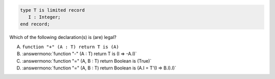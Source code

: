 ..
    This file is auto-generated from the quiz template, it should not be modified
    directly. Read README.md for more information.

.. code:: Ada

    type T is limited record
       I : Integer;
    end record;

Which  of the following declaration(s) is (are) legal?

A. ``function "+" (A : T) return T is (A)``
B. :answermono:`function "-" (A : T) return T is (I => -A.I)`
C. :answermono:`function "=" (A, B : T) return Boolean is (True)`
D. :answermono:`function "=" (A, B : T) return Boolean is (A.I = T'(I => B.I).I)`
